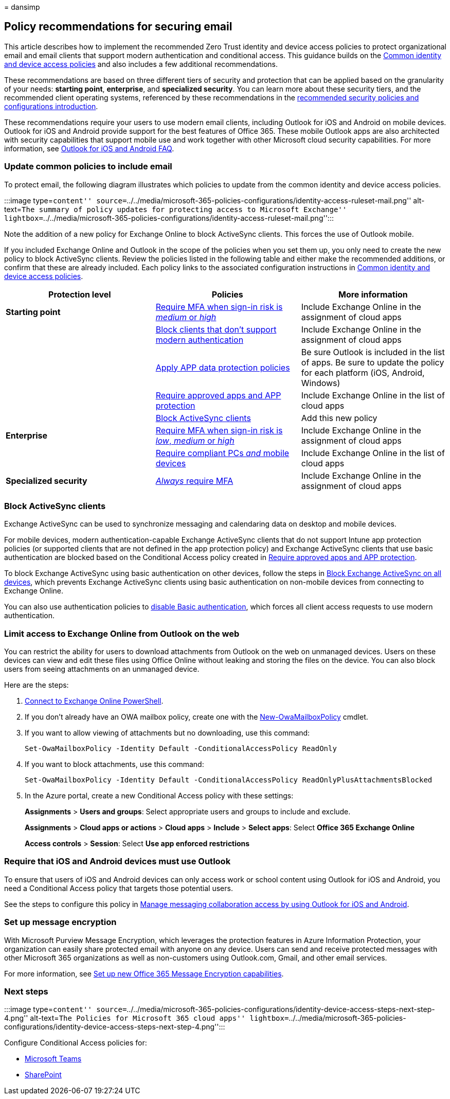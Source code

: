 = 
dansimp

== Policy recommendations for securing email

This article describes how to implement the recommended Zero Trust
identity and device access policies to protect organizational email and
email clients that support modern authentication and conditional access.
This guidance builds on the link:identity-access-policies.md[Common
identity and device access policies] and also includes a few additional
recommendations.

These recommendations are based on three different tiers of security and
protection that can be applied based on the granularity of your needs:
*starting point*, *enterprise*, and *specialized security*. You can
learn more about these security tiers, and the recommended client
operating systems, referenced by these recommendations in the
link:microsoft-365-policies-configurations.md[recommended security
policies and configurations introduction].

These recommendations require your users to use modern email clients,
including Outlook for iOS and Android on mobile devices. Outlook for iOS
and Android provide support for the best features of Office 365. These
mobile Outlook apps are also architected with security capabilities that
support mobile use and work together with other Microsoft cloud security
capabilities. For more information, see
link:/exchange/clients-and-mobile-in-exchange-online/outlook-for-ios-and-android/outlook-for-ios-and-android-faq[Outlook
for iOS and Android FAQ].

=== Update common policies to include email

To protect email, the following diagram illustrates which policies to
update from the common identity and device access policies.

:::image type=``content''
source=``../../media/microsoft-365-policies-configurations/identity-access-ruleset-mail.png''
alt-text=``The summary of policy updates for protecting access to
Microsoft Exchange''
lightbox=``../../media/microsoft-365-policies-configurations/identity-access-ruleset-mail.png'':::

Note the addition of a new policy for Exchange Online to block
ActiveSync clients. This forces the use of Outlook mobile.

If you included Exchange Online and Outlook in the scope of the policies
when you set them up, you only need to create the new policy to block
ActiveSync clients. Review the policies listed in the following table
and either make the recommended additions, or confirm that these are
already included. Each policy links to the associated configuration
instructions in link:identity-access-policies.md[Common identity and
device access policies].

[width="100%",cols="34%,33%,33%",options="header",]
|===
|Protection level |Policies |More information
|*Starting point*
|link:identity-access-policies.md#require-mfa-based-on-sign-in-risk[Require
MFA when sign-in risk is _medium_ or _high_] |Include Exchange Online in
the assignment of cloud apps

|
|link:identity-access-policies.md#block-clients-that-dont-support-multifactor-authentication[Block
clients that don’t support modern authentication] |Include Exchange
Online in the assignment of cloud apps

| |link:identity-access-policies.md#app-protection-policies[Apply APP
data protection policies] |Be sure Outlook is included in the list of
apps. Be sure to update the policy for each platform (iOS, Android,
Windows)

|
|link:identity-access-policies.md#require-approved-apps-and-app-protection-policies[Require
approved apps and APP protection] |Include Exchange Online in the list
of cloud apps

| |link:#block-activesync-clients[Block ActiveSync clients] |Add this
new policy

|*Enterprise*
|link:identity-access-policies.md#require-mfa-based-on-sign-in-risk[Require
MFA when sign-in risk is _low_&#44; _medium_ or _high_] |Include Exchange
Online in the assignment of cloud apps

|
|link:identity-access-policies.md#require-compliant-pcs-and-mobile-devices[Require
compliant PCs _and_ mobile devices] |Include Exchange Online in the list
of cloud apps

|*Specialized security*
|link:identity-access-policies.md#require-mfa-based-on-sign-in-risk[_Always_
require MFA] |Include Exchange Online in the assignment of cloud apps
|===

=== Block ActiveSync clients

Exchange ActiveSync can be used to synchronize messaging and calendaring
data on desktop and mobile devices.

For mobile devices, modern authentication-capable Exchange ActiveSync
clients that do not support Intune app protection policies (or supported
clients that are not defined in the app protection policy) and Exchange
ActiveSync clients that use basic authentication are blocked based on
the Conditional Access policy created in
link:identity-access-policies.md#require-approved-apps-and-app-protection-policies[Require
approved apps and APP protection].

To block Exchange ActiveSync using basic authentication on other
devices, follow the steps in
link:/azure/active-directory/conditional-access/howto-policy-approved-app-or-app-protection#block-exchange-activesync-on-all-devices[Block
Exchange ActiveSync on all devices], which prevents Exchange ActiveSync
clients using basic authentication on non-mobile devices from connecting
to Exchange Online.

You can also use authentication policies to
link:/exchange/clients-and-mobile-in-exchange-online/disable-basic-authentication-in-exchange-online[disable
Basic authentication], which forces all client access requests to use
modern authentication.

=== Limit access to Exchange Online from Outlook on the web

You can restrict the ability for users to download attachments from
Outlook on the web on unmanaged devices. Users on these devices can view
and edit these files using Office Online without leaking and storing the
files on the device. You can also block users from seeing attachments on
an unmanaged device.

Here are the steps:

[arabic]
. link:/powershell/exchange/exchange-online/connect-to-exchange-online-powershell/connect-to-exchange-online-powershell[Connect
to Exchange Online PowerShell].
. If you don’t already have an OWA mailbox policy, create one with the
link:/powershell/module/exchange/new-owamailboxpolicy[New-OwaMailboxPolicy]
cmdlet.
. If you want to allow viewing of attachments but no downloading, use
this command:
+
[source,powershell]
----
Set-OwaMailboxPolicy -Identity Default -ConditionalAccessPolicy ReadOnly
----
. If you want to block attachments, use this command:
+
[source,powershell]
----
Set-OwaMailboxPolicy -Identity Default -ConditionalAccessPolicy ReadOnlyPlusAttachmentsBlocked
----
. In the Azure portal, create a new Conditional Access policy with these
settings:
+
*Assignments* > *Users and groups*: Select appropriate users and groups
to include and exclude.
+
*Assignments* > *Cloud apps or actions* > *Cloud apps* > *Include* >
*Select apps*: Select *Office 365 Exchange Online*
+
*Access controls* > *Session*: Select *Use app enforced restrictions*

=== Require that iOS and Android devices must use Outlook

To ensure that users of iOS and Android devices can only access work or
school content using Outlook for iOS and Android, you need a Conditional
Access policy that targets those potential users.

See the steps to configure this policy in
link:/mem/intune/apps/app-configuration-policies-outlook#apply-conditional-access[Manage
messaging collaboration access by using Outlook for iOS and Android].

=== Set up message encryption

With Microsoft Purview Message Encryption, which leverages the
protection features in Azure Information Protection, your organization
can easily share protected email with anyone on any device. Users can
send and receive protected messages with other Microsoft 365
organizations as well as non-customers using Outlook.com, Gmail, and
other email services.

For more information, see
link:../../compliance/set-up-new-message-encryption-capabilities.md[Set
up new Office 365 Message Encryption capabilities].

=== Next steps

:::image type=``content''
source=``../../media/microsoft-365-policies-configurations/identity-device-access-steps-next-step-4.png''
alt-text=``The Policies for Microsoft 365 cloud apps''
lightbox=``../../media/microsoft-365-policies-configurations/identity-device-access-steps-next-step-4.png'':::

Configure Conditional Access policies for:

* link:teams-access-policies.md[Microsoft Teams]
* link:sharepoint-file-access-policies.md[SharePoint]
